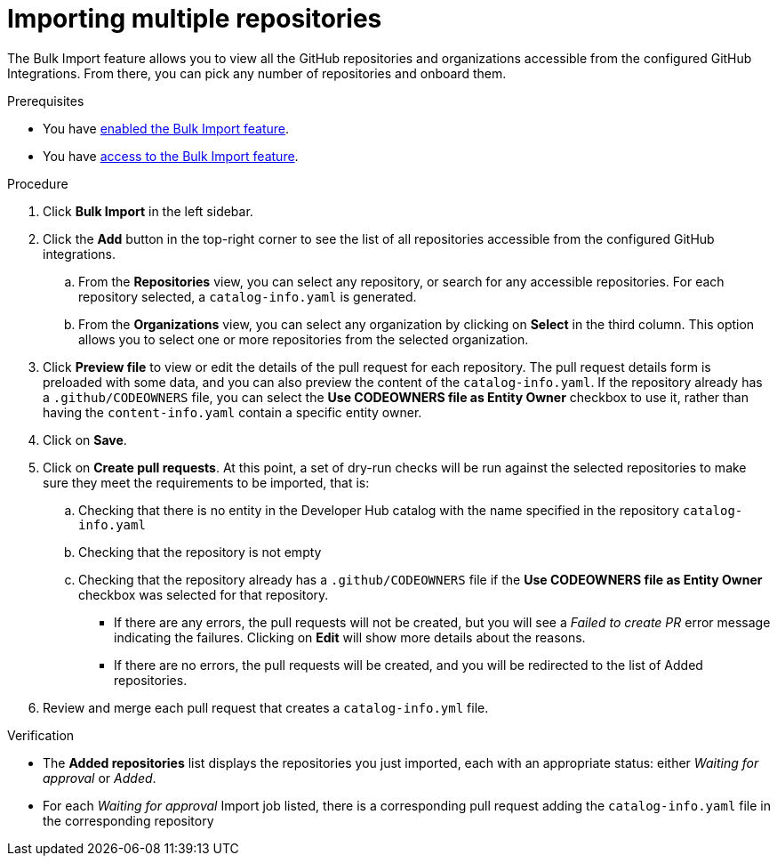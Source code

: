 = Importing multiple repositories

The Bulk Import feature allows you to view all the GitHub repositories and organizations accessible from the configured GitHub Integrations.
From there, you can pick any number of repositories and onboard them.

.Prerequisites
* You have xref:enabling-ang-giving-access-to-the-bulk-import-feature[enabled the Bulk Import feature].
* You have xref:enabling-ang-giving-access-to-the-bulk-import-feature[access to the Bulk Import feature].

.Procedure
. Click *Bulk Import* in the left sidebar.
. Click the *Add* button in the top-right corner to see the list of all repositories accessible from the configured GitHub integrations.
.. From the *Repositories* view, you can select any repository, or search for any accessible repositories.
For each repository selected, a `catalog-info.yaml` is generated.
.. From the *Organizations* view, you can select any organization by clicking on *Select* in the third column.
This option allows you to select one or more repositories from the selected organization.
. Click *Preview file* to view or edit the details of the pull request for each repository.
The pull request details form is preloaded with some data, and you can also preview the content of the `catalog-info.yaml`.
If the repository already has a `.github/CODEOWNERS` file, you can select the *Use CODEOWNERS file as Entity Owner* checkbox to use it, rather than having the `content-info.yaml` contain a specific entity owner.
. Click on *Save*.
. Click on *Create pull requests*.
At this point, a set of dry-run checks will be run against the selected repositories to make sure they meet the requirements to be imported, that is:
.. Checking that there is no entity in the Developer Hub catalog with the name specified in the repository `catalog-info.yaml`
.. Checking that the repository is not empty
.. Checking that the repository already has a `.github/CODEOWNERS` file if the *Use CODEOWNERS file as Entity Owner* checkbox was selected for that repository.

** If there are any errors, the pull requests will not be created, but you will see a _Failed to create PR_ error message indicating the failures.
Clicking on *Edit* will show more details about the reasons.

** If there are no errors, the pull requests will be created, and you will be redirected to the list of Added repositories.

. Review and merge each pull request that creates a `catalog-info.yml` file.

.Verification
* The *Added repositories* list displays the repositories you just imported, each with an appropriate status: either _Waiting for approval_ or _Added_.
* For each _Waiting for approval_ Import job listed, there is a corresponding pull request adding the `catalog-info.yaml` file in the corresponding repository

